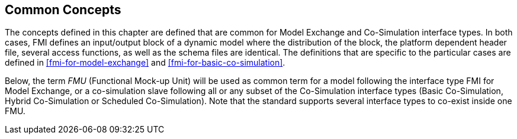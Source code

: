 == Common Concepts [[fmi-common-concepts]]

The concepts defined in this chapter are defined that are common for Model Exchange and Co-Simulation interface types.
In both cases, FMI defines an input/output block of a dynamic model where the distribution of the block, the platform dependent header file, several access functions, as well as the schema files are identical.
The definitions that are specific to the particular cases are defined in <<fmi-for-model-exchange>> and <<fmi-for-basic-co-simulation>>.

Below, the term _FMU_ (Functional Mock-up Unit) will be used as common term for a model following the interface type FMI for Model Exchange, or a co-simulation slave following all or any subset of the Co-Simulation interface types (Basic Co-Simulation, Hybrid Co-Simulation or Scheduled Co-Simulation).
Note that the standard supports several interface types to co-exist inside one FMU.
